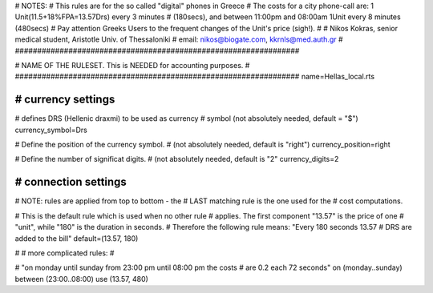 ################################################################
#
# NOTES: 
# This rules are for the so called "digital" phones in Greece
# The costs for a city phone-call are: 1 Unit(11.5+18%FPA=13.57Drs) every 3 minutes 
# (180secs), and between 11:00pm and 08:00am 1Unit every 8 minutes (480secs)
# Pay attention Greeks Users to the frequent changes of the Unit's price (sigh!).
#
# Nikos Kokras, senior medical student, Aristotle Univ. of Thessaloniki
# email: nikos@biogate.com, kkrnls@med.auth.gr
#
################################################################


################################################################
#
# NAME OF THE RULESET. This is NEEDED for accounting purposes.
#
################################################################
name=Hellas_local.rts

################################################################
# currency settings
################################################################

# defines DRS (Hellenic draxmi) to be used as currency
# symbol (not absolutely needed, default = "$")
currency_symbol=Drs

# Define the position of the currency symbol.
# (not absolutely needed, default is "right")
currency_position=right 

# Define the number of significat digits.
# (not absolutely needed, default is "2"
currency_digits=2



################################################################
# connection settings
################################################################

# NOTE: rules are applied from top to bottom - the
#       LAST matching rule is the one used for the
#       cost computations.


# This is the default rule which is used when no other rule
# applies. The first component "13.57" is the price of one
# "unit", while "180" is the duration in seconds.
# Therefore the following rule means: "Every 180 seconds 13.57 
# DRS are added to the bill"
default=(13.57, 180)

#
# more complicated rules:
#

# "on monday until sunday from 23:00 pm until 08:00 pm the costs
# are 0.2 each 72 seconds"
on (monday..sunday) between (23:00..08:00) use (13.57, 480)


